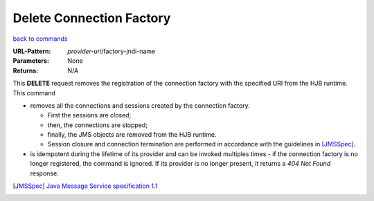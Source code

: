=========================
Delete Connection Factory
=========================

`back to commands`_

:URL-Pattern: *provider-uri*/factory-jndi-name

:Parameters: None

:Returns: N/A

This **DELETE** request removes the registration of the connection
factory with the specified URI from the HJB runtime. This command

* removes all the connections and sessions created by the connection
  factory. 

  - First the sessions are closed;

  - then, the connections are stopped;

  - finally, the JMS objects are removed from the HJB runtime.

  - Session closure and connection termination are performed in
    accordance with the guidelines in [JMSSpec]_.

* is idempotent during the lifetime of its provider and can be invoked
  multiples times - if the connection factory is no longer registered,
  the command is ignored. If its provider is no longer present, it
  returns a *404 Not Found* response.

.. _back to commands: ./command-list.html

.. [JMSSpec] `Java Message Service specification 1.1
   <http://java.sun.com/products/jms/docs.html>`_


